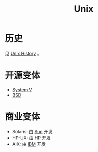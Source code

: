 :PROPERTIES:
:ID:       2b0578d1-ed79-4fd4-838c-672dcc151b6e
:END:
#+title: Unix

* 历史
见 [[id:b129daf1-4ace-4fb0-9bba-9351410f0733][Unix History]] 。

* 开源变体
- [[id:a8c93c59-67ca-407a-97fe-02ffcc309b3f][System V]]
- [[id:53950d04-73ab-41dd-b9a2-af2d289719fc][BSD]]

* 商业变体
- Solaris: 由 [[id:49180d53-be3e-455d-a49a-d84a83acabfd][Sun]] 开发
- HP-UX: 由 [[id:a61c230a-7ebf-41f7-abdd-434aa543d9ae][HP]] 开发
- AIX: 由 [[id:461a096e-181f-4c25-af06-b585fe591407][IBM]] 开发
